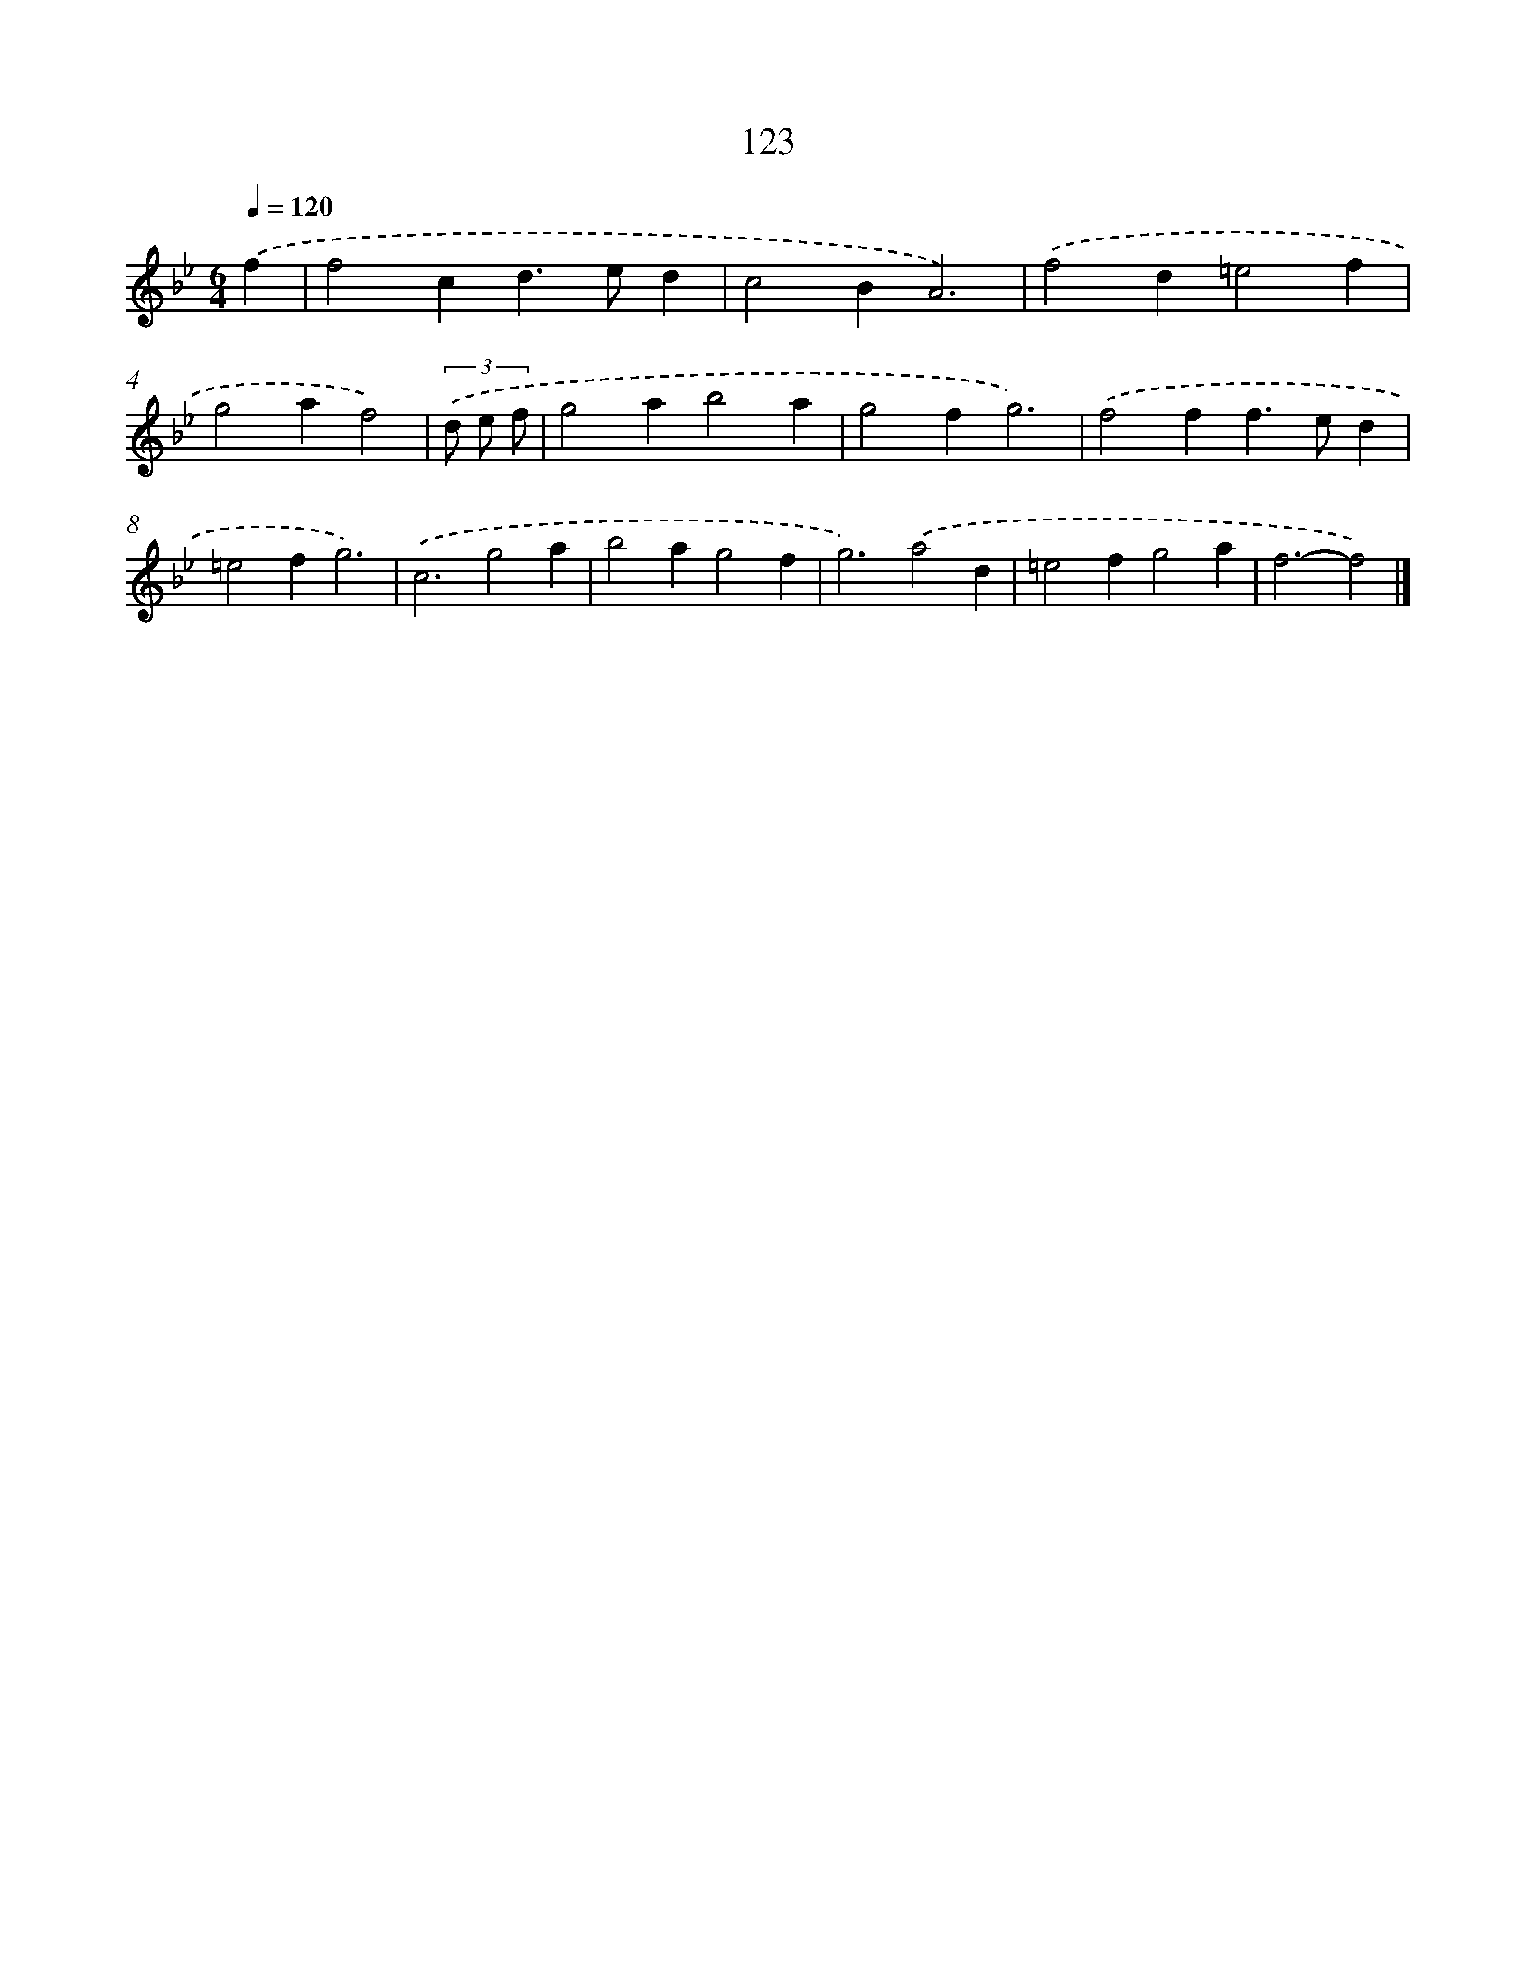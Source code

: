 X: 11441
T: 123
%%abc-version 2.0
%%abcx-abcm2ps-target-version 5.9.1 (29 Sep 2008)
%%abc-creator hum2abc beta
%%abcx-conversion-date 2018/11/01 14:37:15
%%humdrum-veritas 1905116838
%%humdrum-veritas-data 3901668712
%%continueall 1
%%barnumbers 0
L: 1/4
M: 6/4
Q: 1/4=120
K: Bb clef=treble
.('f [I:setbarnb 1]|
f2cd>ed |
c2BA3) |
.('f2d=e2f |
g2af2) |
(3.('d/ e/ f/ [I:setbarnb 5]|
g2ab2a |
g2fg3) |
.('f2ff>ed |
=e2fg3) |
.('c3g2a |
b2ag2f |
g3).('a2d |
=e2fg2a |
f3-f2) |]
